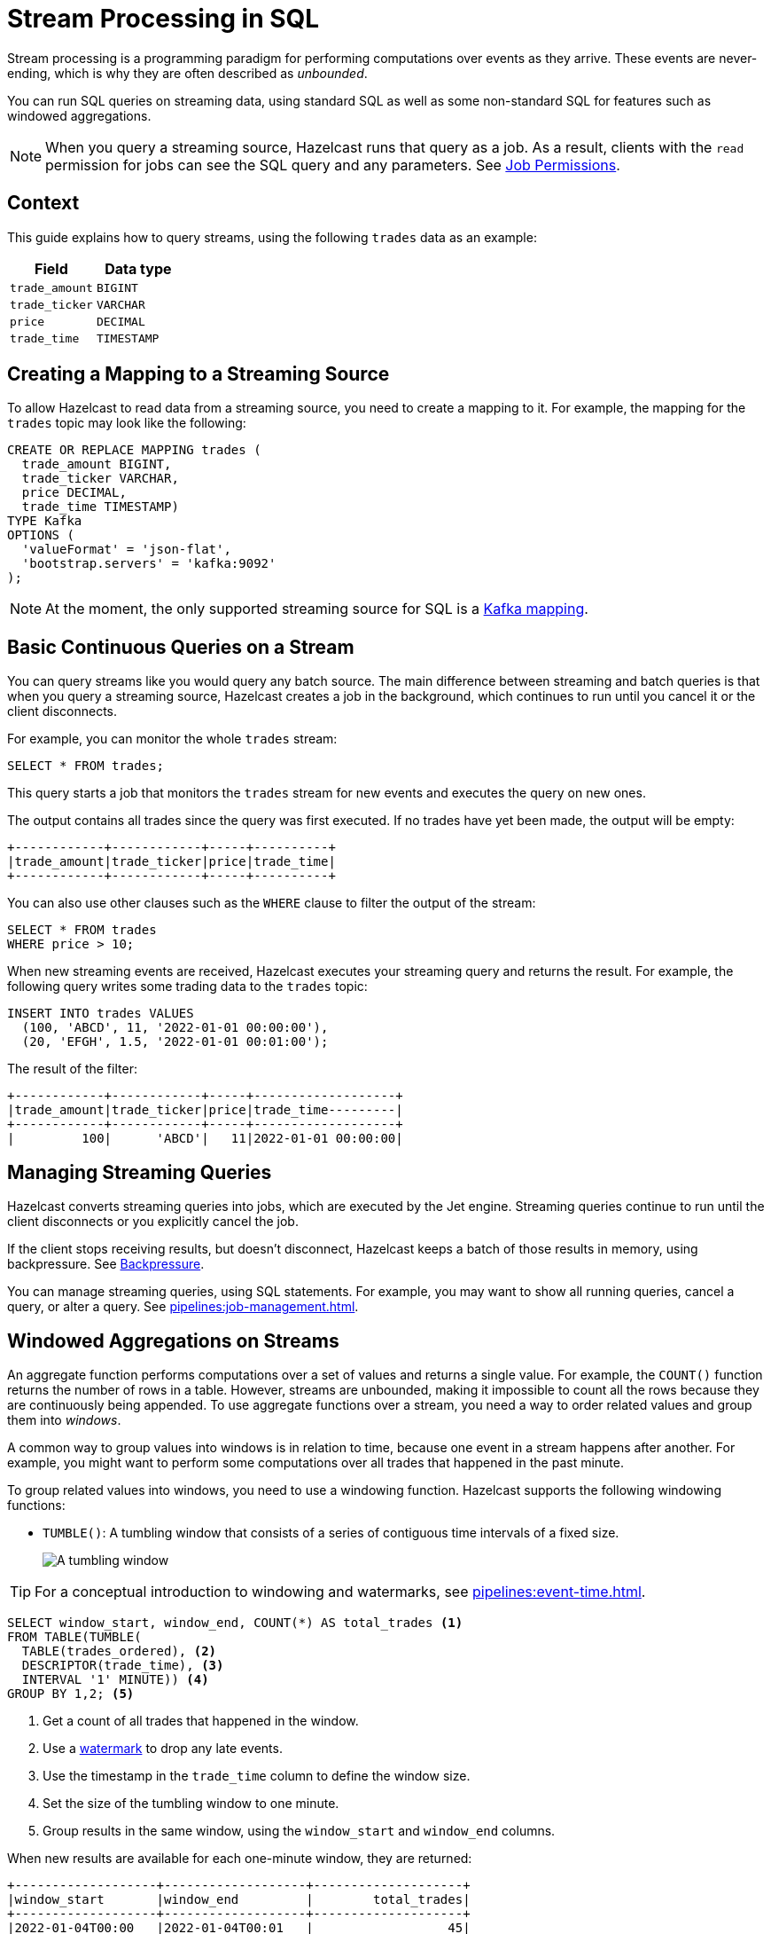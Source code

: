 = Stream Processing in SQL
:description: You can run SQL queries on streaming data, using standard SQL as well as some non-standard SQL for features such as windowed aggregations. 

Stream processing is a programming paradigm for performing computations over events as they arrive. These events are never-ending, which is why they are often described as _unbounded_. 

{description}

NOTE: When you query a streaming source, Hazelcast runs that query as a job. As a result, clients with the `read` permission for jobs can see the SQL query and any parameters. See xref:security:native-client-security.adoc#job-permission[Job Permissions].

== Context

This guide explains how to query streams, using the following `trades` data as an example:

[cols="1m,1m"]
|===
|Field|Data type

|trade_amount
|BIGINT

|trade_ticker
|VARCHAR

|price
|DECIMAL

|trade_time
|TIMESTAMP
|===

== Creating a Mapping to a Streaming Source

To allow Hazelcast to read data from a streaming source, you need to create a mapping to it. For example, the mapping for the `trades` topic may look like the following:

```sql
CREATE OR REPLACE MAPPING trades (
  trade_amount BIGINT,
  trade_ticker VARCHAR,
  price DECIMAL,
  trade_time TIMESTAMP)
TYPE Kafka
OPTIONS (
  'valueFormat' = 'json-flat',
  'bootstrap.servers' = 'kafka:9092'
);
```

NOTE: At the moment, the only supported streaming source for SQL is a xref:mapping-to-kafka.adoc[Kafka mapping].

== Basic Continuous Queries on a Stream

You can query streams like you would query any batch source. The main difference between streaming and batch queries is that when you query a streaming source, Hazelcast creates a job in the background, which continues to run until you cancel it or the client disconnects.

For example, you can monitor the whole `trades` stream:

```sql
SELECT * FROM trades;
```

This query starts a job that monitors the `trades` stream for new events and executes the query on new ones.

The output contains all trades since the query was first executed. If no trades have yet been made, the output will be empty:

```
+------------+------------+-----+----------+
|trade_amount|trade_ticker|price|trade_time|
+------------+------------+-----+----------+
```

You can also use other clauses such as the `WHERE` clause to filter the output of the stream:

```sql
SELECT * FROM trades
WHERE price > 10;
```

When new streaming events are received, Hazelcast executes your streaming query and returns the result. For example, the following query writes some trading data to the `trades` topic:

```sql
INSERT INTO trades VALUES
  (100, 'ABCD', 11, '2022-01-01 00:00:00'),
  (20, 'EFGH', 1.5, '2022-01-01 00:01:00');
```

The result of the filter:

```
+------------+------------+-----+-------------------+
|trade_amount|trade_ticker|price|trade_time---------|
+------------+------------+-----+-------------------+
|         100|      'ABCD'|   11|2022-01-01 00:00:00|
```

== Managing Streaming Queries

Hazelcast converts streaming queries into jobs, which are executed by the Jet engine. Streaming queries continue to run until the client disconnects or you explicitly cancel the job.

If the client stops receiving results, but doesn't disconnect, Hazelcast keeps a batch of those results in memory, using backpressure. See xref:architecture:distributed-computing.adoc#backpressure[Backpressure].

You can manage streaming queries, using SQL statements. For example, you may want to show all running queries, cancel a query, or alter a query. See xref:pipelines:job-management.adoc[].

[[aggregation]]
== Windowed Aggregations on Streams

An aggregate function performs computations over a set of values and returns a single value. For example, the `COUNT()` function returns the number of rows in a table. However, streams are unbounded, making it impossible to count all the rows because they are continuously being appended. To use aggregate functions over a stream, you need a way to order related values and group them into _windows_.

A common way to group values into windows is in relation to time, because one event in a stream happens after another. For example, you might want to perform some computations over all trades that happened in the past minute.

To group related values into windows, you need to use a windowing function. Hazelcast supports the following windowing functions:

- `TUMBLE()`: A tumbling window that consists of a series of contiguous time intervals of a fixed size.
+
image:ROOT:eventtime-tumbling.svg[A tumbling window]

TIP: For a conceptual introduction to windowing and watermarks, see xref:pipelines:event-time.adoc[].

```sql
SELECT window_start, window_end, COUNT(*) AS total_trades <1>
FROM TABLE(TUMBLE(
  TABLE(trades_ordered), <2>
  DESCRIPTOR(trade_time), <3>
  INTERVAL '1' MINUTE)) <4>
GROUP BY 1,2; <5>
```

<1> Get a count of all trades that happened in the window.
<2> Use a <<creating-watermarks, watermark>> to drop any late events.
<3> Use the timestamp in the `trade_time` column to define the window size.
<4> Set the size of the tumbling window to one minute.
<5> Group results in the same window, using the `window_start` and `window_end` columns.

When new results are available for each one-minute window, they are returned:

```
+-------------------+-------------------+--------------------+
|window_start       |window_end         |        total_trades|
+-------------------+-------------------+--------------------+
|2022-01-04T00:00   |2022-01-04T00:01   |                  45|
```

=== Creating Watermarks

Hazelcast can't emit the result of a windowed aggregation until it has received all the events belonging to the
window. But streams are infinite, so to tell Hazelcast how long to wait, you must define a watermark.

Watermarks tell Hazelcast how long to wait by defining how much time is allowed between each event. This time is called the _maximum event lag_. Any event that is later than the maximum event lag is dropped.

NOTE: Time is measured by the timestamps in the events, rather than the current time on a system clock.

To impose order over streams, you can use the `IMPOSE_ORDER()` function to create a watermark. The `IMPOSE_ORDER()` function is a stateful function whose state is scoped for the duration of the query. This function injects watermarks that lag a fixed amount behind the maximum value of the field observed since the query started.

```sql
SELECT *
FROM TABLE(IMPOSE_ORDER(
  TABLE(trades), <1>
  DESCRIPTOR(trade_time), <2>
  INTERVAL '0.5' SECONDS) <3>
);
```

<1> The table that contains the event payload, including the timestamp.
<2> A pointer to the column that contains the timestamp for the watermark.
<3> The maximum event lag. Any events that are later than this lag are dropped. For example, an event with a timestamp of `yyyy-mm-dd 23:59:59.5` is added to the window. If another event is processed with a timestamp that's 0.5 seconds or more older, such as ``yyyy-mm-dd 23:59:58.9`, that event is dropped because it is too old.

If an event is later than the defined maximum event lag, that event is dropped and an entry like the following is added to the log:

```
Late event dropped. currentWatermark=Watermark{ts=23:03:00.000}
```

For better readability, it's useful to create a view for the watermark like so:

```sql
CREATE VIEW trades_ordered AS
  SELECT *
  FROM TABLE(IMPOSE_ORDER(
    TABLE(trades),
    DESCRIPTOR(trade_time),
    INTERVAL '0.5' SECONDS)
  );
```

== Related Resources

xref:learn-sql.adoc[Get started with streaming queries in SQL] with a quick tutorial.